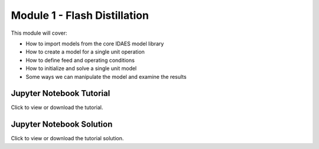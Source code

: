 ﻿Module 1 - Flash Distillation
=============================

This module will cover:

* How to import models from the core IDAES model library
* How to create a model for a single unit operation
* How to define feed and operating conditions
* How to initialize and solve a single unit model
* Some ways we can manipulate the model and examine the results

Jupyter Notebook Tutorial
-------------------------

Click to view or download the tutorial.

Jupyter Notebook Solution
-------------------------

Click to view or download the tutorial solution.


